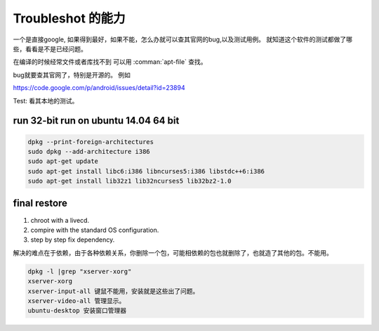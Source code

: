 Troubleshot 的能力
******************

一个是直接google, 如果得到最好，如果不能，怎么办就可以查其官网的bug,以及测试用例。 就知道这个软件的测试都做了哪些，看看是不是已经问题。

在编译的时候经常文件或者库找不到 可以用 :comman:`apt-file` 查找。

bug就要查其官网了，特别是开源的。
例如

https://code.google.com/p/android/issues/detail?id=23894

Test:
看其本地的测试。

run 32-bit run on ubuntu 14.04 64 bit
=====================================

.. code-block::

   dpkg --print-foreign-architectures
   sudo dpkg --add-architecture i386
   sudo apt-get update
   sudo apt-get install libc6:i386 libncurses5:i386 libstdc++6:i386
   sudo apt-get install lib32z1 lib32ncurses5 lib32bz2-1.0


final restore
=============

#. chroot with a livecd.
#. compire with the standard OS configuration. 
#. step by step fix dependency.

解决的难点在于依赖，由于各种依赖关系，你删除一个包，可能相依赖的包也就删除了，也就造了其他的包。不能用。

.. code-block:: bash
   
   dpkg -l |grep "xserver-xorg"
   xserver-xorg
   xserver-input-all 键鼠不能用，安装就是这些出了问题。
   xserver-video-all 管理显示。
   ubuntu-desktop 安装窗口管理器
   
   
